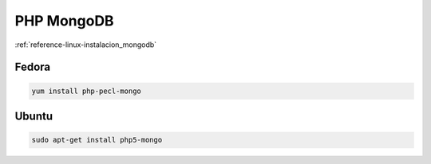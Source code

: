 .. _reference-linux-php-mongodb_php:

###########
PHP MongoDB
###########

:ref:`reference-linux-instalacion_mongodb`

Fedora
******

.. code-block:: bash

    yum install php-pecl-mongo

Ubuntu
******

.. code-block:: bash

    sudo apt-get install php5-mongo
